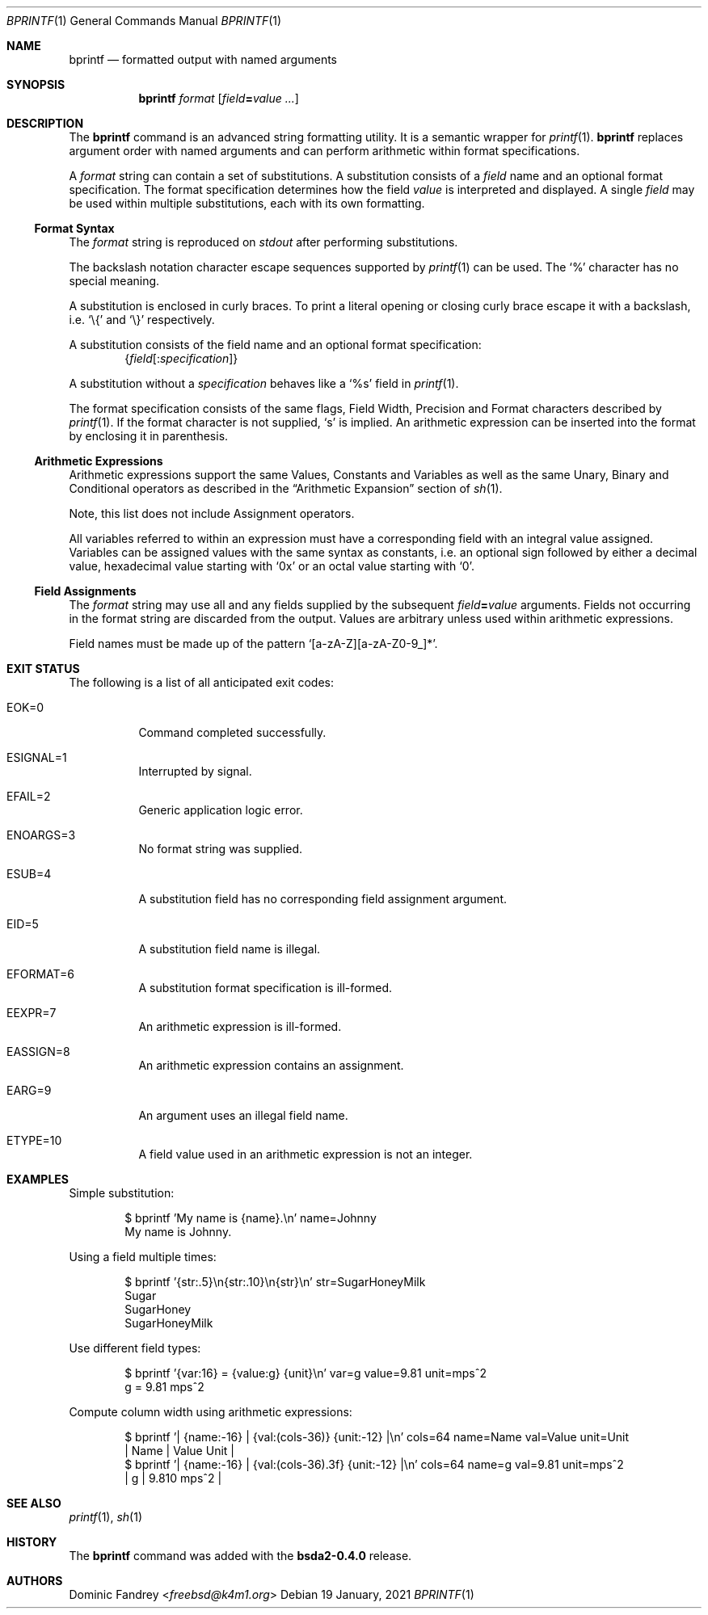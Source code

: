 .Dd 19 January, 2021
.Dt BPRINTF 1
.Os
.Sh NAME
.Nm bprintf
.Nd formatted output with named arguments
.Sh SYNOPSIS
.Nm
.Ar format
.Op Ar field Ns Cm = Ns Ar value ...
.Sh DESCRIPTION
The
.Nm
command is an advanced string formatting utility. It is a semantic
wrapper for
.Xr printf 1 .
.Nm
replaces argument order with named arguments and can perform arithmetic
within format specifications.
.Pp
A
.Ar format
string can contain a set of substitutions. A substitution consists
of a
.Ar field
name and an optional format specification. The format specification
determines how the field
.Ar value
is interpreted and displayed. A single
.Ar field
may be used within multiple substitutions, each with its own formatting.
.Ss Format Syntax
The
.Ar format
string is reproduced on
.Pa stdout
after performing substitutions.
.Pp
The backslash notation character escape sequences supported by
.Xr printf 1
can be used. The
.Sq %
character has no special meaning.
.Pp
A substitution is enclosed in curly braces. To print a literal opening
or closing curly brace escape it with a backslash, i.e.
.Ql \e{
and
.Ql \e}
respectively.
.Pp
A substitution consists of the field name and an optional format
specification:
.Dl Brq Ar field Ns Op Cm : Ns Ar specification
.Pp
A substitution without a
.Ar specification
behaves like a
.Sq %s
field in
.Xr printf 1 .
.Pp
The format specification consists of the same flags, Field Width,
Precision and Format characters described by
.Xr printf 1 .
If the format character is not supplied,
.Sq s
is implied. An arithmetic expression can be inserted into the format
by enclosing it in parenthesis.
.Ss Arithmetic Expressions
Arithmetic expressions support the same Values, Constants and Variables
as well as the same Unary, Binary and Conditional operators as described
in the
.Sx Arithmetic Expansion
section of
.Xr sh 1 .
.Pp
Note, this list does not include Assignment operators.
.Pp
All variables referred to within an expression must have a corresponding
field with an integral value assigned. Variables can be assigned
values with the same syntax as constants, i.e. an optional sign followed
by either a decimal value, hexadecimal value
starting with
.Sq 0x
or an octal value starting with
.Sq 0 .
.Ss Field Assignments
The
.Ar format
string may use all and any fields supplied by the subsequent
.Ar field Ns Cm = Ns Ar value
arguments. Fields not occurring in the format string are discarded
from the output. Values are arbitrary unless used within arithmetic
expressions.
.Pp
Field names must be made up of the pattern
.Ql [a-zA-Z][a-zA-Z0-9_]* .
.Sh EXIT STATUS
The following is a list of all anticipated exit codes:
.Bl -tag -with indent
.It Er EOK=0
Command completed successfully.
.It Er ESIGNAL=1
Interrupted by signal.
.It Er EFAIL=2
Generic application logic error.
.It Er ENOARGS=3
No format string was supplied.
.It Er ESUB=4
A substitution field has no corresponding field assignment argument.
.It Er EID=5
A substitution field name is illegal.
.It Er EFORMAT=6
A substitution format specification is ill-formed.
.It Er EEXPR=7
An arithmetic expression is ill-formed.
.It Er EASSIGN=8
An arithmetic expression contains an assignment.
.It Er EARG=9
An argument uses an illegal field name.
.It Er ETYPE=10
A field value used in an arithmetic expression is not an integer.
.El
.Sh EXAMPLES
Simple substitution:
.Bd -literal -offset indent
$ bprintf 'My name is {name}.\en' name=Johnny
My name is Johnny.
.Ed
.Pp
Using a field multiple times:
.Bd -literal -offset indent
$ bprintf '{str:.5}\en{str:.10}\en{str}\en' str=SugarHoneyMilk
Sugar
SugarHoney
SugarHoneyMilk
.Ed
.Pp
Use different field types:
.Bd -literal -offset indent
$ bprintf '{var:16} = {value:g} {unit}\en' var=g value=9.81 unit=mps^2
               g = 9.81 mps^2
.Ed
.Pp
Compute column width using arithmetic expressions:
.Bd -literal -offset indent
$ bprintf '| {name:-16} | {val:(cols-36)} {unit:-12} |\en' cols=64 name=Name val=Value unit=Unit
| Name             |                        Value Unit         |
$ bprintf '| {name:-16} | {val:(cols-36).3f} {unit:-12} |\en' cols=64 name=g val=9.81 unit=mps^2
| g                |                        9.810 mps^2        |
.Ed
.Sh SEE ALSO
.Xr printf 1 ,
.Xr sh 1
.Sh HISTORY
The
.Nm
command was added with the
.Sy bsda2-0.4.0
release.
.Sh AUTHORS
.An Dominic Fandrey Aq Mt freebsd@k4m1.org
